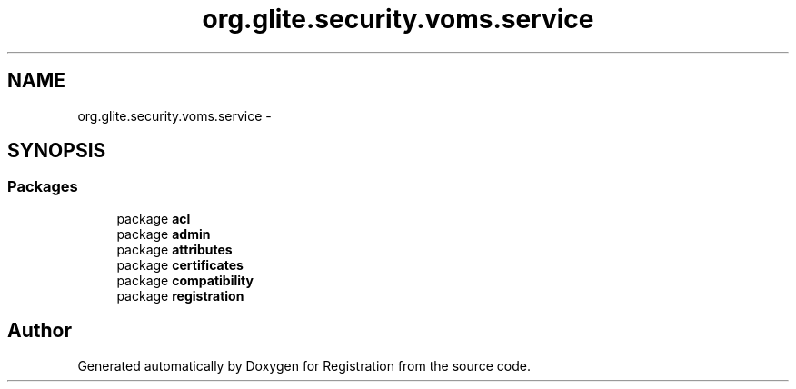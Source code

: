 .TH "org.glite.security.voms.service" 3 "Wed Jul 13 2011" "Version 4" "Registration" \" -*- nroff -*-
.ad l
.nh
.SH NAME
org.glite.security.voms.service \- 
.SH SYNOPSIS
.br
.PP
.SS "Packages"

.in +1c
.ti -1c
.RI "package \fBacl\fP"
.br
.ti -1c
.RI "package \fBadmin\fP"
.br
.ti -1c
.RI "package \fBattributes\fP"
.br
.ti -1c
.RI "package \fBcertificates\fP"
.br
.ti -1c
.RI "package \fBcompatibility\fP"
.br
.ti -1c
.RI "package \fBregistration\fP"
.br
.in -1c
.SH "Author"
.PP 
Generated automatically by Doxygen for Registration from the source code.
